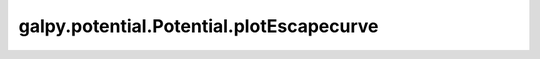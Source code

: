 galpy.potential.Potential.plotEscapecurve
==========================================

.. automethod:: galpy.potential.Potential.plotEscapecurve
